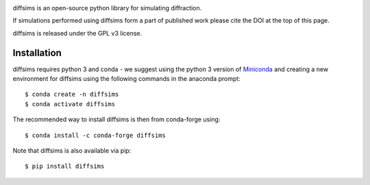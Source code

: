 |build_status|_ |Coveralls|_ |docs|_ |pypi_version|_ |black|_ |doi|_

.. |build_status| image:: https://github.com/pyxem/diffsims/workflows/build/badge.svg
.. _build_status: https://github.com/pyxem/diffsims/actions

.. |Coveralls| image:: https://coveralls.io/repos/github/pyxem/diffsims/badge.svg?branch=master
.. _Coveralls: https://coveralls.io/github/pyxem/diffsims?branch=master

.. |docs| image:: https://readthedocs.org/projects/diffsims/badge/?version=latest
.. _docs: https://diffsims.readthedocs.io/en/latest

.. |pypi_version| image:: http://img.shields.io/pypi/v/diffsims.svg?style=flat
.. _pypi_version: https://pypi.python.org/pypi/diffsims

.. |black| image:: https://img.shields.io/badge/code%20style-black-000000.svg
.. _black: https://github.com/psf/black

.. |doi| image:: https://zenodo.org/badge/DOI/10.5281/zenodo.3337900.svg
.. _doi: https://doi.org/10.5281/zenodo.3337900

diffsims is an open-source python library for simulating diffraction.

If simulations performed using diffsims form a part of published work please
cite the DOI at the top of this page.

diffsims is released under the GPL v3 license.

Installation
------------

diffsims requires python 3 and conda - we suggest using the python 3 version of
`Miniconda <https://conda.io/miniconda.html>`__ and creating a new environment
for diffsims using the following commands in the anaconda prompt::

$ conda create -n diffsims
$ conda activate diffsims

The recommended way to install diffsims is then from conda-forge using::

$ conda install -c conda-forge diffsims

Note that diffsims is also available via pip::

$ pip install diffsims
